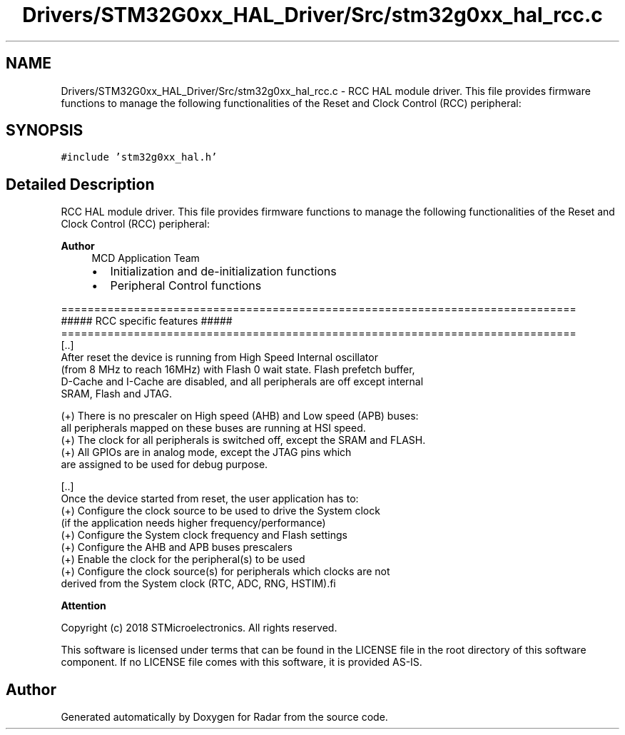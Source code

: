 .TH "Drivers/STM32G0xx_HAL_Driver/Src/stm32g0xx_hal_rcc.c" 3 "Version 1.0.0" "Radar" \" -*- nroff -*-
.ad l
.nh
.SH NAME
Drivers/STM32G0xx_HAL_Driver/Src/stm32g0xx_hal_rcc.c \- RCC HAL module driver\&. This file provides firmware functions to manage the following functionalities of the Reset and Clock Control (RCC) peripheral:  

.SH SYNOPSIS
.br
.PP
\fC#include 'stm32g0xx_hal\&.h'\fP
.br

.SH "Detailed Description"
.PP 
RCC HAL module driver\&. This file provides firmware functions to manage the following functionalities of the Reset and Clock Control (RCC) peripheral: 


.PP
\fBAuthor\fP
.RS 4
MCD Application Team
.IP "\(bu" 2
Initialization and de-initialization functions
.IP "\(bu" 2
Peripheral Control functions
.PP
.RE
.PP
.PP
.nf
==============================================================================
                    ##### RCC specific features #####
==============================================================================
  [\&.\&.]
    After reset the device is running from High Speed Internal oscillator
    (from 8 MHz to reach 16MHz) with Flash 0 wait state\&. Flash prefetch buffer,
    D-Cache and I-Cache are disabled, and all peripherals are off except internal
    SRAM, Flash and JTAG\&.

    (+) There is no prescaler on High speed (AHB) and Low speed (APB) buses:
        all peripherals mapped on these buses are running at HSI speed\&.
    (+) The clock for all peripherals is switched off, except the SRAM and FLASH\&.
    (+) All GPIOs are in analog mode, except the JTAG pins which
        are assigned to be used for debug purpose\&.

  [\&.\&.]
    Once the device started from reset, the user application has to:
    (+) Configure the clock source to be used to drive the System clock
        (if the application needs higher frequency/performance)
    (+) Configure the System clock frequency and Flash settings
    (+) Configure the AHB and APB buses prescalers
    (+) Enable the clock for the peripheral(s) to be used
    (+) Configure the clock source(s) for peripherals which clocks are not
        derived from the System clock (RTC, ADC, RNG, HSTIM).fi
.PP
.PP
\fBAttention\fP
.RS 4
.RE
.PP
Copyright (c) 2018 STMicroelectronics\&. All rights reserved\&.
.PP
This software is licensed under terms that can be found in the LICENSE file in the root directory of this software component\&. If no LICENSE file comes with this software, it is provided AS-IS\&. 
.SH "Author"
.PP 
Generated automatically by Doxygen for Radar from the source code\&.

